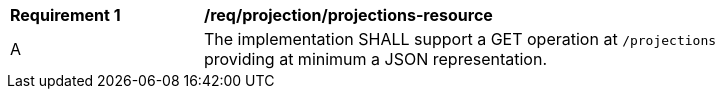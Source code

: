 [[req_projection-projections-resource]]
[width="90%",cols="2,6a"]
|===
^|*Requirement {counter:req-id}* |*/req/projection/projections-resource*
^|A |The implementation SHALL support a GET operation at `/projections` providing at minimum a JSON representation.
|===

